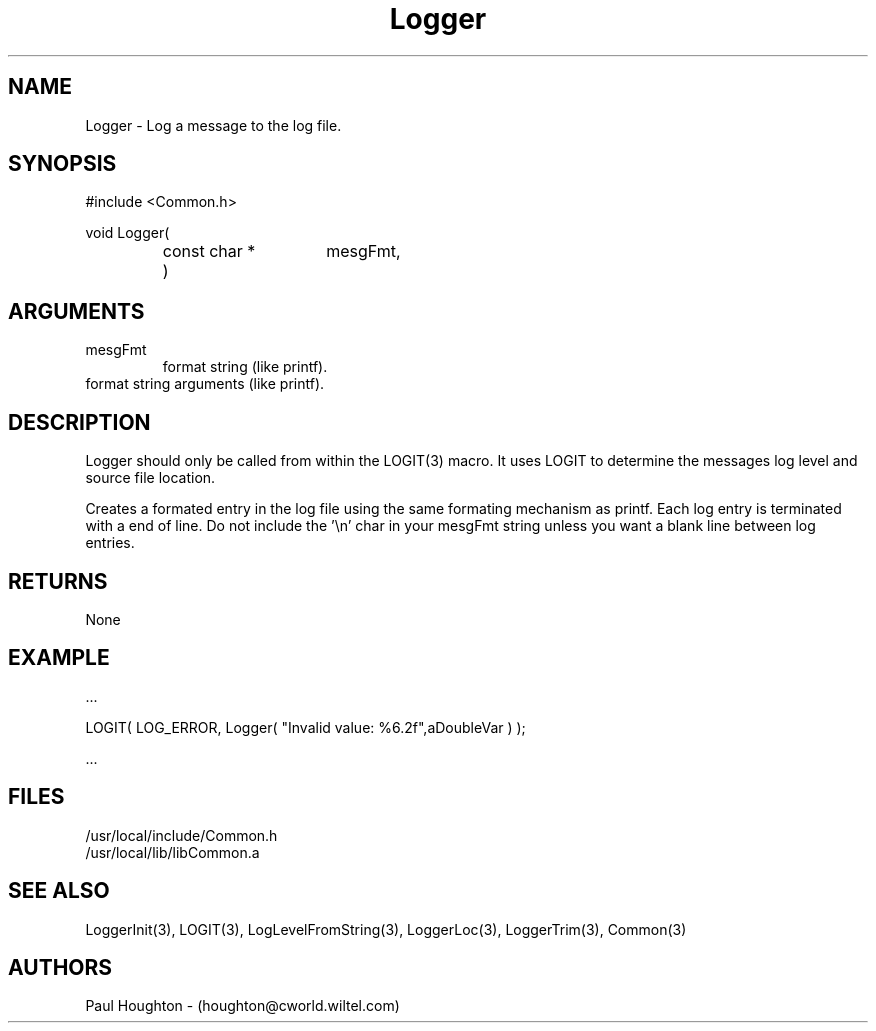 .\"
.\" Man page for Logger
.\"
.\" $Id$
.\"
.\" $Log$
.\"
.TH Logger 3  "20 Jun 94 (Common)"
.SH NAME
Logger \- Log a message to the log file.
.SH SYNOPSIS
#include <Common.h>
.LP
void Logger(
.PD 0
.RS
.TP 15
const char *
mesgFmt,
.TP 15
...
)
.RE
.PD
.SH ARGUMENTS
.TP
mesgFmt
format string (like printf).
.TP
...
format string arguments (like printf).
.SH DESCRIPTION
Logger should only be called from within the LOGIT(3) macro. It uses
LOGIT to determine the messages log level and source file location.
.LP
Creates a formated entry in the log file using the same formating
mechanism as printf. Each log entry is terminated with a end of
line. Do not include the '\\n' char in your mesgFmt string unless you
want a blank line between log entries.
.SH RETURNS
None
.SH EXAMPLE
.nf

    ...

    LOGIT( LOG_ERROR, Logger( "Invalid value: %6.2f",aDoubleVar ) );

    ...
.fn    
.SH FILES
.nf
/usr/local/include/Common.h
/usr/local/lib/libCommon.a
.fn
.SH "SEE ALSO"
LoggerInit(3), LOGIT(3), LogLevelFromString(3), LoggerLoc(3),
LoggerTrim(3), Common(3)
.SH AUTHORS
Paul Houghton - (houghton@cworld.wiltel.com) 


